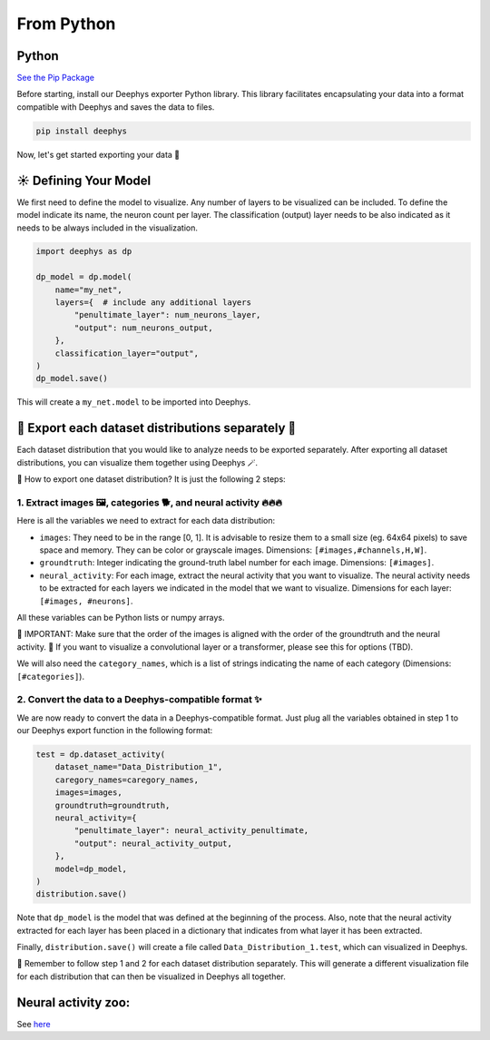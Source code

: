 ===========
From Python
===========

Python
======

`See the Pip Package <https://pypi.org/project/deephys/>`_

Before starting, install our Deephys exporter Python library. This library facilitates encapsulating your data into a format compatible with Deephys and saves the data to files.

.. code-block:: console

  pip install deephys

Now, let's get started exporting your data  🚀

☀️ Defining Your Model
======================

We first need to define the model to visualize. Any number of layers to be visualized can be included. To define the model indicate its name, the neuron count per layer. The classification (output) layer needs to be also indicated as it needs to be always included in the visualization.

.. code-block:: python

  import deephys as dp
  
  dp_model = dp.model(
      name="my_net",
      layers={  # include any additional layers
          "penultimate_layer": num_neurons_layer,
          "output": num_neurons_output,
      },
      classification_layer="output",
  )
  dp_model.save()
  

This will create a ``my_net.model`` to be imported into Deephys.

🎏 Export each dataset distributions separately 🎏
==================================================

Each dataset distribution that you would like to analyze needs to be exported separately. After exporting all dataset distributions, you can visualize them together using Deephys 🪄.

🤔 How to export one dataset distribution? It is just the following 2 steps:

1. Extract images 🖼️, categories 🐕, and neural activity 🔥🔥🔥
~~~~~~~~~~~~~~~~~~~~~~~~~~~~~~~~~~~~~~~~~~~~~~~~~~~~~~~~~~~~~~~~~~~~~~~~~~~~~~~~~~~~~~~~~~~~~~~~~~~~~~~~~~~~~~~~~~~~~~~~~~~~~~~~

Here is all the variables we need to extract for each data distribution:

- ``images``: They need to be in the range [0, 1]. It is advisable to resize them to a small size (eg. 64x64 pixels) to save space and memory. They can be color or grayscale images. Dimensions: ``[#images,#channels,H,W]``.
  
- ``groundtruth``: Integer indicating the ground-truth label number for each image. Dimensions: ``[#images]``.
  
- ``neural_activity``: For each image, extract the neural activity that you want to visualize. The neural activity needs to be extracted for each layers we indicated in the model that we want to visualize. Dimensions for each layer: ``[#images, #neurons]``.
  
All these variables can be Python lists or numpy arrays.

🤯 IMPORTANT: Make sure that the order of the images is aligned with the order of the groundtruth and the neural activity.
🤯 If you want to visualize a convolutional layer or a transformer, please see this for options (TBD).

We will also need the ``category_names``, which is a list of strings indicating the name of each category (Dimensions: ``[#categories]``).

2. Convert the data to a Deephys-compatible format ✨
~~~~~~~~~~~~~~~~~~~~~~~~~~~~~~~~~~~~~~~~~~~~~~~~~~~~~~~~~~~~~~~~~~~~~~~~~~~~~~~~~~~~~~~~~~~~~~~~~~~~~~~~

We are now ready to convert the data in a Deephys-compatible format. Just plug all the variables obtained in step 1 to our Deephys export function in the following format:

.. code-block:: python

  test = dp.dataset_activity(
      dataset_name="Data_Distribution_1",
      caregory_names=caregory_names,
      images=images,
      groundtruth=groundtruth,
      neural_activity={
          "penultimate_layer": neural_activity_penultimate,
          "output": neural_activity_output,
      },
      model=dp_model,
  )
  distribution.save()
  

Note that ``dp_model`` is the model that was defined at the beginning of the process. Also, note that the neural activity extracted for each layer has been placed in a dictionary that indicates from what layer it has been extracted.

Finally, ``distribution.save()`` will create a file called ``Data_Distribution_1.test``, which can visualized in Deephys.

🎏 Remember to follow step 1 and 2 for each dataset distribution separately. This will generate a different visualization file for each distribution that can then be visualized in Deephys all together.

Neural activity zoo:
====================

See `here <https://drive.google.com/drive/folders/1755Srmf39sBMjWa_1lEpS-FPo1ANCWFV?usp=sharing>`_
